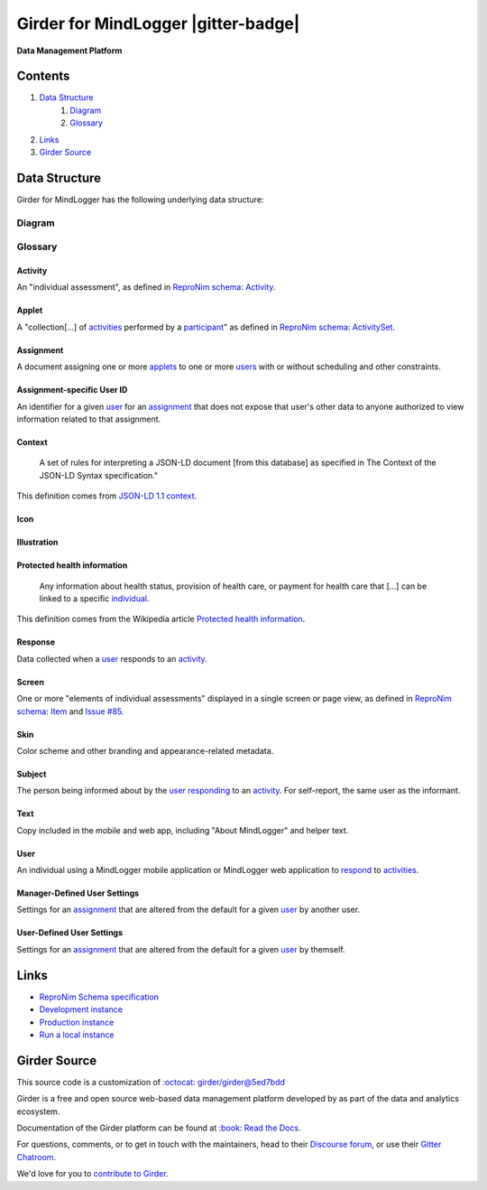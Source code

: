 |logo| Girder for MindLogger |build-status| |license-badge| |gitter-badge| |codecov-badge|
==========================================================================================

**Data Management Platform**

Contents
--------
1. `Data Structure <#data-structure>`_
    1. `Diagram <#diagram>`_
    2. `Glossary <#glossary>`_
2. `Links <#links>`_
3. `Girder Source <#girder-source>`_

Data Structure
--------------
Girder for MindLogger has the following underlying data structure:

Diagram
#######
.. figure:: ./docs/images/Mindlogger-DB-ER.png
    :align: center
    :alt: MindLogger database entity-relationship diagram
    :figclass: align-center
    :target: ./docs/images/Mindlogger-DB-ER.dia
    The above `entity-relationship diagram <https://cacoo.com/blog/er-diagrams-vs-eer-diagrams-whats-the-difference/>`_ was created with `dia 0.97+git <https://live.gnome.org/Dia>`_.

Glossary
########

Activity
^^^^^^^^
An "individual assessment", as defined in `ReproNim schema <https://github.com/ReproNim/schema-standardization/tree/0fb4abd67d209e76325e6f42d428d7c275252ec6#20-need-for-standardizing-assessments>`_: `Activity <https://raw.githubusercontent.com/ReproNim/schema-standardization/master/schemas/Activity.jsonld>`_.

Applet
^^^^^^
A "collection[…] of `activities <#activity>`_ performed by a `participant <#user>`_" as defined in `ReproNim schema <https://github.com/ReproNim/schema-standardization/tree/0fb4abd67d209e76325e6f42d428d7c275252ec6#20-need-for-standardizing-assessments>`_: `ActivitySet <https://raw.githubusercontent.com/ReproNim/schema-standardization/master/schemas/ActivitySet.jsonld>`_.

Assignment
^^^^^^^^^^
A document assigning one or more `applets <#applet>`_ to one or more `users <#user>`_ with or without scheduling and other constraints.

Assignment-specific User ID
^^^^^^^^^^^^^^^^^^^^^^^^^^^
An identifier for a given `user <#user>`_ for an `assignment <#assignment>`_ that does not expose that user's other data to anyone authorized to view information related to that assignment.

Context
^^^^^^^
    A set of rules for interpreting a JSON-LD document [from this database] as specified in The Context of the JSON-LD Syntax specification."

This definition comes from `JSON-LD 1.1 <https://json-ld.org/spec/latest/json-ld/>`_ `context <https://json-ld.org/spec/latest/json-ld/#dfn-contexts>`_.

Icon
^^^^

Illustration
^^^^^^^^^^^^

Protected health information
^^^^^^^^^^^^^^^^^^^^^^^^^^^^
    Any information about health status, provision of health care, or payment for health care that […] can be linked to a specific `individual <#user>`_.

This definition comes from the Wikipedia article `Protected health information <https://en.wikipedia.org/wiki/Protected_health_information>`_.

Response
^^^^^^^^
Data collected when a `user <#user>`_ responds to an `activity <#activity>`_.

Screen
^^^^^^
One or more "elements of individual assessments" displayed in a single screen or page view, as defined in `ReproNim schema <https://github.com/ReproNim/schema-standardization/tree/0fb4abd67d209e76325e6f42d428d7c275252ec6#20-need-for-standardizing-assessments>`_: `Item <https://raw.githubusercontent.com/ReproNim/schema-standardization/master/schemas/Field.jsonld>`_ and `Issue #85 <https://github.com/ReproNim/schema-standardization/issues/85>`_.

Skin
^^^^
Color scheme and other branding and appearance-related metadata.

Subject
^^^^^^^
The person being informed about by the `user <#user>`_ `responding <#response>`_ to an `activity <#activity>`_. For self-report, the same user as the informant.

Text
^^^^
Copy included in the mobile and web app, including "About MindLogger" and helper text.

User
^^^^
An individual using a MindLogger mobile application or MindLogger web application to `respond <#response>`_ to `activities <#activity>`_.

Manager-Defined User Settings
^^^^^^^^^^^^^^^^^^^^^^^^^^^^^
Settings for an `assignment <#assignment>`_ that are altered from the default for a given `user <#user>`_ by another user.

User-Defined User Settings
^^^^^^^^^^^^^^^^^^^^^^^^^^
Settings for an `assignment <#assignment>`_ that are altered from the default for a given `user <#user>`_ by themself. 

Links
-----
- `ReproNim Schema specification <https://github.com/ReproNim/schema-standardization>`_
- `Development instance <https://mindlogger-dev.vasegurt.com>`_
- `Production instance <https://api.mindlogger.info>`_
- `Run a local instance <#requirements>`_

Girder Source
-------------

This source code is a customization of `:octocat: girder/girder@5ed7bdd <https://github.com/girder/girder/tree/5ed7bdd850e9dc8657cf25984627628374811048>`_

|girder-logo| Girder is a free and open source web-based data management platform developed by
|kitware-logo| as part of the |resonant-logo| data and analytics ecosystem.

Documentation of the Girder platform can be found at
`:book: Read the Docs <https://girder.readthedocs.io/en/latest>`_.

For questions, comments, or to get in touch with the maintainers, head to their `Discourse forum <https://discourse.girder.org>`_, or use their `Gitter Chatroom
<https://gitter.im/girder/girder>`_.

We'd love for you to `contribute to Girder <CONTRIBUTING.rst>`_.

.. |logo| image:: ./girder/web_client/src/assets/ML-logo.png
    :width: 25px
    :alt: Girder for MindLogger

.. |girder-logo| image:: ./girder/web_client/src/assets/Girder_Mark.png
    :width: 20px
    :alt: Girder for MindLogger

.. |kitware-logo| image:: https://www.kitware.com/img/small_logo_over.png
    :target: https://kitware.com
    :alt: Kitware
    :width: 100px

.. |resonant-logo| image:: https://resonant.kitware.com/img/Resonant_Mark_Text.png
    :target: https://resonant.kitware.com
    :alt: Resonant
    :width: 100px

.. |build-status| image:: https://circleci.com/gh/ChildMindInstitute/mindlogger-app-backend.svg?style=svg
    :target: https://circleci.com/gh/ChildMindInstitute/mindlogger-app-backend
    :alt: Build Status

.. |license-badge| image:: docs/license.png
    :target: LICENSE
    :alt: License

.. |codecov-badge| image:: https://img.shields.io/codecov/c/github/ChildMindInstitute/mindlogger-app-backend.svg
    :target: https://codecov.io/gh/ChildMindInstitute/mindlogger-app-backend
    :alt: Coverage Status
